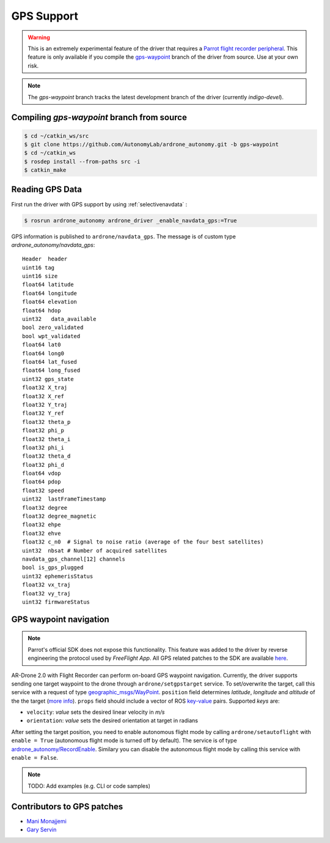 ===========
GPS Support
===========

.. warning::
    This is an extremely experimental feature of the driver that requires a `Parrot flight recorder peripheral <http://ardrone2.parrot.com/apps/flight-recorder/>`_. This feature is only available if you compile the `gps-waypoint <https://github.com/AutonomyLab/ardrone_autonomy/tree/gps-waypoint>`_ branch of the driver from source. Use at your own risk.

.. note::
    The `gps-waypoint` branch tracks the latest development branch of the driver (currently `indigo-devel`).

Compiling `gps-waypoint` branch from source
-------------------------------------------

.. code-block:: bash

    $ cd ~/catkin_ws/src
    $ git clone https://github.com/AutonomyLab/ardrone_autonomy.git -b gps-waypoint
    $ cd ~/catkin_ws
    $ rosdep install --from-paths src -i
    $ catkin_make

Reading GPS Data
----------------

First run the driver with GPS support by using :ref:`selectivenavdata` :

.. code-block:: bash

    $ rosrun ardrone_autonomy ardrone_driver _enable_navdata_gps:=True

GPS information is published to ``ardrone/navdata_gps``. The message is of custom type `ardrone_autonomy/navdata_gps`::

    Header  header
    uint16 tag
    uint16 size
    float64 latitude
    float64 longitude
    float64 elevation
    float64 hdop
    uint32   data_available
    bool zero_validated 
    bool wpt_validated 
    float64 lat0 
    float64 long0 
    float64 lat_fused 
    float64 long_fused 
    uint32 gps_state 
    float32 X_traj 
    float32 X_ref 
    float32 Y_traj 
    float32 Y_ref 
    float32 theta_p 
    float32 phi_p 
    float32 theta_i 
    float32 phi_i 
    float32 theta_d 
    float32 phi_d 
    float64 vdop
    float64 pdop
    float32 speed
    uint32  lastFrameTimestamp
    float32 degree
    float32 degree_magnetic
    float32 ehpe 
    float32 ehve 
    float32 c_n0  # Signal to noise ratio (average of the four best satellites)
    uint32  nbsat # Number of acquired satellites
    navdata_gps_channel[12] channels
    bool is_gps_plugged
    uint32 ephemerisStatus
    float32 vx_traj 
    float32 vy_traj 
    uint32 firmwareStatus

GPS waypoint navigation
-----------------------

.. note::
    Parrot's official SDK does not expose this functionality. This feature was added to the driver by reverse engineering the protocol used by `FreeFlight App`. All GPS related patches to the SDK are available `here <https://github.com/AutonomyLab/ardronelib/tree/gps>`_.

AR-Drone 2.0 with Flight Recorder can perform on-board GPS waypoint navigation. Currently, the driver supports sending one target waypoint to the drone through ``ardrone/setgpstarget`` service. To set/overwrite the target, call this service with a request of type `geographic_msgs/WayPoint <http://docs.ros.org/indigo/api/geographic_msgs/html/msg/WayPoint.html>`_. ``position`` field determines `latitude`, `longitude` and `altitude` of the the target (`more info <http://docs.ros.org/indigo/api/geographic_msgs/html/msg/GeoPoint.html>`_). ``props`` field should include a vector of ROS `key-value <http://docs.ros.org/indigo/api/geographic_msgs/html/msg/KeyValue.html>`_ pairs. Supported `keys` are:

* ``velocity``: `value` sets the desired linear velocity in `m/s`
* ``orientation``: `value` sets the desired orientation at target in radians

After setting the target position, you need to enable autonomous flight mode by calling ``ardrone/setautoflight`` with ``enable = True`` (autonomous flight mode is turned off by default). The service is of type `ardrone_autonomy/RecordEnable <http://docs.ros.org/indigo/api/ardrone_autonomy/html/srv/RecordEnable.html>`_. Similary you can disable the autonomous flight mode by calling this service with ``enable = False``.

.. note::
    TODO: Add examples (e.g. CLI or code samples)

Contributors to GPS patches
---------------------------

- `Mani Monajjemi <http://mani.im>`_
- `Gary Servin <https://github.com/garyservin>`_
